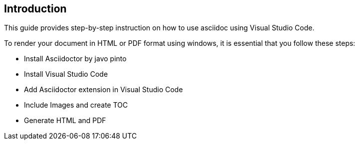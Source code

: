 == Introduction
This guide provides step-by-step instruction on how to use asciidoc using Visual Studio Code.

To render your document in HTML or PDF format using windows, it is essential that you follow these steps:

* Install Asciidoctor by javo pinto
* Install Visual Studio Code
* Add Asciidoctor extension in Visual Studio Code
* Include Images and create TOC
* Generate HTML and PDF 



